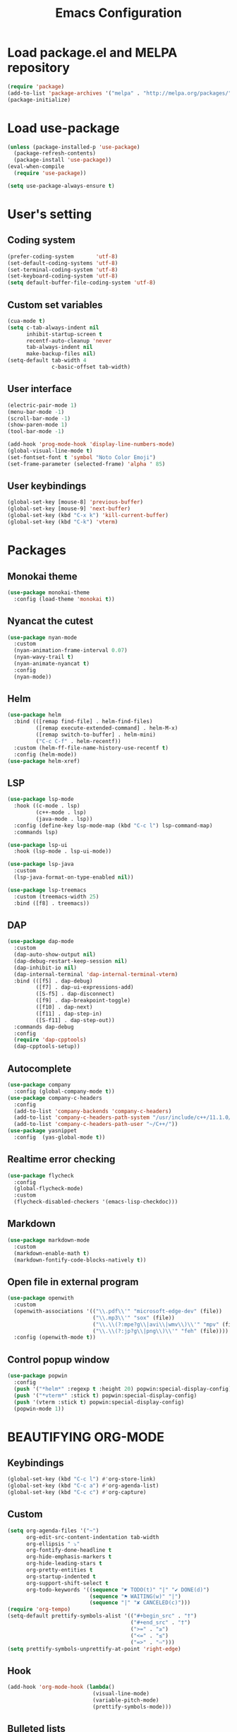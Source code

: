 #+TITLE: Emacs Configuration
* Load package.el and MELPA repository
#+begin_src emacs-lisp
(require 'package)
(add-to-list 'package-archives '("melpa" . "http://melpa.org/packages/") t)
(package-initialize)
#+end_src

* Load use-package
#+begin_src emacs-lisp
(unless (package-installed-p 'use-package)
  (package-refresh-contents)
  (package-install 'use-package))
(eval-when-compile
  (require 'use-package))

(setq use-package-always-ensure t)
#+end_src
* User's setting
** Coding system
#+begin_src emacs-lisp
(prefer-coding-system       'utf-8)
(set-default-coding-systems 'utf-8)
(set-terminal-coding-system 'utf-8)
(set-keyboard-coding-system 'utf-8)
(setq default-buffer-file-coding-system 'utf-8)
#+end_src

** Custom set variables
#+begin_src emacs-lisp
(cua-mode t)
(setq c-tab-always-indent nil
      inhibit-startup-screen t   
      recentf-auto-cleanup 'never      
      tab-always-indent nil
      make-backup-files nil)
(setq-default tab-width 4
              c-basic-offset tab-width)
#+end_src

** User interface
#+begin_src emacs-lisp
(electric-pair-mode 1)
(menu-bar-mode -1)
(scroll-bar-mode -1)
(show-paren-mode 1)
(tool-bar-mode -1)

(add-hook 'prog-mode-hook 'display-line-numbers-mode)
(global-visual-line-mode t)
(set-fontset-font t 'symbol "Noto Color Emoji")
(set-frame-parameter (selected-frame) 'alpha ' 85)
#+end_src

** User keybindings
#+begin_src emacs-lisp
(global-set-key [mouse-8] 'previous-buffer)
(global-set-key [mouse-9] 'next-buffer)
(global-set-key (kbd "C-x k") 'kill-current-buffer)
(global-set-key (kbd "C-k") 'vterm)
#+end_src

* Packages
** Monokai theme
#+begin_src emacs-lisp
(use-package monokai-theme
  :config (load-theme 'monokai t))
#+end_src

** Nyancat the cutest
#+begin_src emacs-lisp
(use-package nyan-mode
  :custom
  (nyan-animation-frame-interval 0.07)
  (nyan-wavy-trail t)
  (nyan-animate-nyancat t)
  :config
  (nyan-mode))
#+end_src

** Helm
#+begin_src emacs-lisp
(use-package helm
  :bind (([remap find-file] . helm-find-files)
		 ([remap execute-extended-command] . helm-M-x)
		 ([remap switch-to-buffer] . helm-mini)
		 ("C-c C-f" . helm-recentf))
  :custom (helm-ff-file-name-history-use-recentf t)
  :config (helm-mode))
(use-package helm-xref)
#+end_src

** LSP
#+begin_src emacs-lisp
(use-package lsp-mode
  :hook ((c-mode . lsp)
         (c++-mode . lsp)
         (java-mode . lsp))
  :config (define-key lsp-mode-map (kbd "C-c l") lsp-command-map)
  :commands lsp)

(use-package lsp-ui
  :hook (lsp-mode . lsp-ui-mode))

(use-package lsp-java
  :custom
  (lsp-java-format-on-type-enabled nil))

(use-package lsp-treemacs
  :custom (treemacs-width 25)
  :bind ([f8] . treemacs))
#+end_src

** DAP
#+begin_src emacs-lisp
(use-package dap-mode
  :custom
  (dap-auto-show-output nil)
  (dap-debug-restart-keep-session nil)
  (dap-inhibit-io nil)
  (dap-internal-terminal 'dap-internal-terminal-vterm)
  :bind (([f5] . dap-debug)
		 ([f7] . dap-ui-expressions-add)
		 ([S-f5] . dap-disconnect)
		 ([f9] . dap-breakpoint-toggle)
		 ([f10] . dap-next)
		 ([f11] . dap-step-in)
		 ([S-f11] . dap-step-out))
  :commands dap-debug
  :config
  (require 'dap-cpptools)
  (dap-cpptools-setup)) 
#+end_src

** Autocomplete
#+begin_src emacs-lisp
(use-package company
  :config (global-company-mode t))
(use-package company-c-headers
  :config
  (add-to-list 'company-backends 'company-c-headers)
  (add-to-list 'company-c-headers-path-system "/usr/include/c++/11.1.0/")
  (add-to-list 'company-c-headers-path-user "~/C++/"))
(use-package yasnippet  
  :config  (yas-global-mode t))
#+end_src

** Realtime error checking
#+begin_src emacs-lisp
(use-package flycheck
  :config
  (global-flycheck-mode)
  :custom
  (flycheck-disabled-checkers '(emacs-lisp-checkdoc)))
#+end_src

** Markdown
#+begin_src emacs-lisp
(use-package markdown-mode
  :custom
  (markdown-enable-math t)
  (markdown-fontify-code-blocks-natively t))
#+end_src

** Open file in external program
#+begin_src emacs-lisp
(use-package openwith
  :custom
  (openwith-associations '(("\\.pdf\\'" "microsoft-edge-dev" (file))
						   ("\\.mp3\\'" "sox" (file))
						   ("\\.\\(?:mpe?g\\|avi\\|wmv\\)\\'" "mpv" (file))
						   ("\\.\\(?:jp?g\\|png\\)\\'" "feh" (file))))
  :config (openwith-mode t))
#+end_src

** Control popup window
#+begin_src emacs-lisp
(use-package popwin
  :config
  (push '("*helm*" :regexp t :height 20) popwin:special-display-config)
  (push '("*vterm*" :stick t) popwin:special-display-config)
  (push '(vterm :stick t) popwin:special-display-config)
  (popwin-mode 1))
#+end_src

* BEAUTIFYING ORG-MODE
** Keybindings
#+begin_src  emacs-lisp
(global-set-key (kbd "C-c l") #'org-store-link)
(global-set-key (kbd "C-c a") #'org-agenda-list)
(global-set-key (kbd "C-c c") #'org-capture)
#+end_src

** Custom
#+begin_src emacs-lisp
(setq org-agenda-files '("~")
      org-edit-src-content-indentation tab-width
      org-ellipsis " ⤵"
      org-fontify-done-headline t
      org-hide-emphasis-markers t
      org-hide-leading-stars t
      org-pretty-entities t
      org-startup-indented t
      org-support-shift-select t
      org-todo-keywords '((sequence "☛ TODO(t)" "|" "✔ DONE(d)")
						  (sequence "⚑ WAITING(w)" "|")
						  (sequence "|" "✘ CANCELED(c)")))
(require 'org-tempo)
(setq-default prettify-symbols-alist '(("#+begin_src" . "†")
									   ("#+end_src" . "†")
									   (">=" . "≥")
									   ("<=" . "≤")
									   ("=>" . "⇨")))
(setq prettify-symbols-unprettify-at-point 'right-edge)
#+end_src

** Hook
#+begin_src emacs-lisp
(add-hook 'org-mode-hook (lambda()
						   (visual-line-mode)
						   (variable-pitch-mode) 
						   (prettify-symbols-mode)))
#+end_src

** Bulleted lists
#+begin_src emacs-lisp
(font-lock-add-keywords 'org-mode
                        '(("^ *\\([-]\\) " (0 (prog1 () (compose-region (match-beginning 1) (match-end 1) "•"))))))
(font-lock-add-keywords 'org-mode
                        '(("^ *\\([+]\\) " (0 (prog1 () (compose-region (match-beginning 1) (match-end 1) "◦"))))))
#+end_src

** Org-bullets
#+begin_src emacs-lisp
(use-package org-bullets
  :hook ((org-mode . org-bullets-mode)))
#+end_src

** Org-fancy-priorities
#+begin_src emacs-lisp
(use-package org-fancy-priorities
  :hook (org-mode . org-fancy-priorities-mode)
  :custom (org-fancy-priorities-list '("⚡" "⬆" "⬇" "☕")))
#+end_src

** Pretty-tags
#+begin_src emacs-lisp
(use-package org-pretty-tags
  :config
  (add-to-list 'org-pretty-tags-surrogate-strings '("hw" . "✍"))
  (org-pretty-tags-global-mode))
#+end_src

** Org-super-agenda
#+begin_src emacs-lisp
(use-package org-super-agenda
  :hook (org-mode . org-super-agenda-mode))
#+end_src

** Set faces
#+begin_src emacs-lisp
(custom-set-faces
 '(fixed-pitch ((t (:family "monospace"))))
 '(org-block ((t (:inherit fixed-pitch))))
 '(org-document-info-keyword ((t (:inherit (shadow fixed-pitch)))))
 '(org-property-value ((t (:inherit fixed-pitch))) t)
 '(org-special-keyword ((t (:inherit (font-lock-comment-face fixed-pitch)))))
 '(org-table ((t (:inherit fixed-pitch :foreground "#82d7ff"))))
 '(org-verbatim ((t (:inherit (shadow fixed-pitch))))))
#+end_src

  
